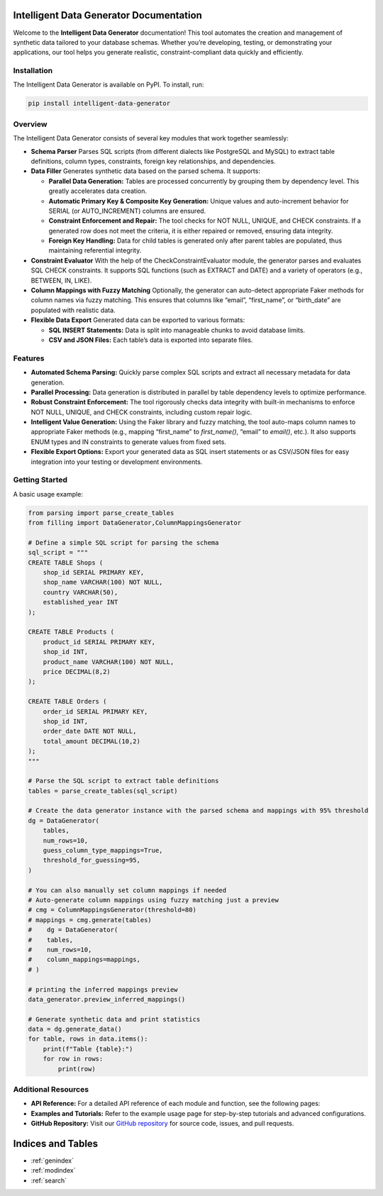 Intelligent Data Generator Documentation
==========================================

Welcome to the **Intelligent Data Generator** documentation! This tool automates the creation and management of synthetic data tailored to your database schemas. Whether you’re developing, testing, or demonstrating your applications, our tool helps you generate realistic, constraint-compliant data quickly and efficiently.

Installation
------------

The Intelligent Data Generator is available on PyPI. To install, run:

.. code-block:: bash

    pip install intelligent-data-generator

Overview
--------

The Intelligent Data Generator consists of several key modules that work together seamlessly:

- **Schema Parser**
  Parses SQL scripts (from different dialects like PostgreSQL and MySQL) to extract table definitions, column types, constraints, foreign key relationships, and dependencies.

- **Data Filler**
  Generates synthetic data based on the parsed schema. It supports:

  - **Parallel Data Generation:**
    Tables are processed concurrently by grouping them by dependency level. This greatly accelerates data creation.

  - **Automatic Primary Key & Composite Key Generation:**
    Unique values and auto-increment behavior for SERIAL (or AUTO_INCREMENT) columns are ensured.

  - **Constraint Enforcement and Repair:**
    The tool checks for NOT NULL, UNIQUE, and CHECK constraints. If a generated row does not meet the criteria, it is either repaired or removed, ensuring data integrity.

  - **Foreign Key Handling:**
    Data for child tables is generated only after parent tables are populated, thus maintaining referential integrity.

- **Constraint Evaluator**
  With the help of the CheckConstraintEvaluator module, the generator parses and evaluates SQL CHECK constraints. It supports SQL functions (such as EXTRACT and DATE) and a variety of operators (e.g., BETWEEN, IN, LIKE).

- **Column Mappings with Fuzzy Matching**
  Optionally, the generator can auto-detect appropriate Faker methods for column names via fuzzy matching. This ensures that columns like “email”, “first_name”, or “birth_date” are populated with realistic data.

- **Flexible Data Export**
  Generated data can be exported to various formats:

  - **SQL INSERT Statements:**
    Data is split into manageable chunks to avoid database limits.
  - **CSV and JSON Files:**
    Each table’s data is exported into separate files.

Features
--------

- **Automated Schema Parsing:**
  Quickly parse complex SQL scripts and extract all necessary metadata for data generation.

- **Parallel Processing:**
  Data generation is distributed in parallel by table dependency levels to optimize performance.

- **Robust Constraint Enforcement:**
  The tool rigorously checks data integrity with built-in mechanisms to enforce NOT NULL, UNIQUE, and CHECK constraints, including custom repair logic.

- **Intelligent Value Generation:**
  Using the Faker library and fuzzy matching, the tool auto-maps column names to appropriate Faker methods (e.g., mapping “first_name” to `first_name()`, “email” to `email()`, etc.).
  It also supports ENUM types and IN constraints to generate values from fixed sets.

- **Flexible Export Options:**
  Export your generated data as SQL insert statements or as CSV/JSON files for easy integration into your testing or development environments.

Getting Started
---------------

A basic usage example:

.. code-block:: python

    from parsing import parse_create_tables
    from filling import DataGenerator,ColumnMappingsGenerator

    # Define a simple SQL script for parsing the schema
    sql_script = """
    CREATE TABLE Shops (
        shop_id SERIAL PRIMARY KEY,
        shop_name VARCHAR(100) NOT NULL,
        country VARCHAR(50),
        established_year INT
    );

    CREATE TABLE Products (
        product_id SERIAL PRIMARY KEY,
        shop_id INT,
        product_name VARCHAR(100) NOT NULL,
        price DECIMAL(8,2)
    );

    CREATE TABLE Orders (
        order_id SERIAL PRIMARY KEY,
        shop_id INT,
        order_date DATE NOT NULL,
        total_amount DECIMAL(10,2)
    );
    """

    # Parse the SQL script to extract table definitions
    tables = parse_create_tables(sql_script)

    # Create the data generator instance with the parsed schema and mappings with 95% threshold
    dg = DataGenerator(
        tables,
        num_rows=10,
        guess_column_type_mappings=True,
        threshold_for_guessing=95,
    )

    # You can also manually set column mappings if needed
    # Auto-generate column mappings using fuzzy matching just a preview
    # cmg = ColumnMappingsGenerator(threshold=80)
    # mappings = cmg.generate(tables)
    #    dg = DataGenerator(
    #    tables,
    #    num_rows=10,
    #    column_mappings=mappings,
    # )

    # printing the inferred mappings preview
    data_generator.preview_inferred_mappings()

    # Generate synthetic data and print statistics
    data = dg.generate_data()
    for table, rows in data.items():
        print(f"Table {table}:")
        for row in rows:
            print(row)

Additional Resources
--------------------

- **API Reference:**
  For a detailed API reference of each module and function, see the following pages:

  .. toctree::
     :maxdepth: 2
     :caption: Modules

     parsing
     filling
     example_of_usage
     check_constraint_evaluator
     column_mappings_generator


- **Examples and Tutorials:**
  Refer to the example usage page for step-by-step tutorials and advanced configurations.

- **GitHub Repository:**
  Visit our `GitHub repository <https://github.com/Kamil-Krawiec/Data-filler>`_ for source code, issues, and pull requests.

Indices and Tables
==================

* :ref:`genindex`
* :ref:`modindex`
* :ref:`search`
